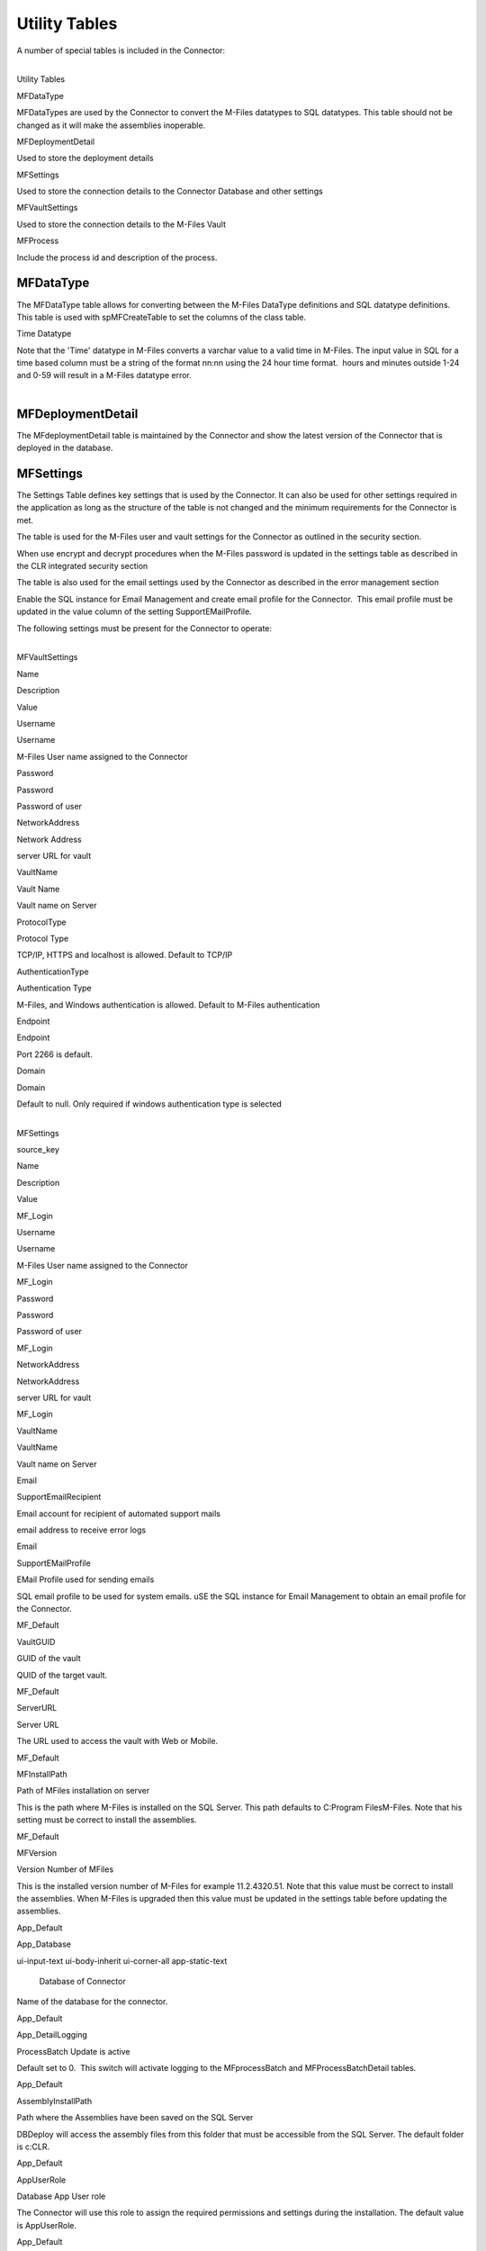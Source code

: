Utility Tables
==============

A number of special tables is included in the Connector:

.. container:: table-responsive

   | 

   .. container:: table-wrap

      Utility Tables

MFDataType

MFDataTypes are used by the Connector to convert the M-Files datatypes
to SQL datatypes. This table should not be changed as it will make the
assemblies inoperable.

MFDeploymentDetail

Used to store the deployment details

MFSettings

Used to store the connection details to the Connector Database and other
settings

MFVaultSettings

Used to store the connection details to the M-Files Vault

MFProcess

Include the process id and description of the process.



MFDataType
----------

The MFDataType table allows for converting between the M-Files DataType
definitions and SQL datatype definitions. This table is used with
spMFCreateTable to set the columns of the class table.

.. container:: confluence-information-macro confluence-information-macro-tip

   Time Datatype

   .. container:: confluence-information-macro-body

      Note that the 'Time' datatype in M-Files converts a varchar value
      to a valid time in M-Files. The input value in SQL for a time
      based column must be a string of the format nn:nn using the 24
      hour time format.  hours and minutes outside 1-24 and 0-59 will
      result in a M-Files datatype error.

| 



MFDeploymentDetail
------------------

The MFdeploymentDetail table is maintained by the Connector and show the
latest version of the Connector that is deployed in the database.



MFSettings
----------

The Settings Table defines key settings that is used by the Connector.
It can also be used for other settings required in the application as
long as the structure of the table is not changed and the minimum
requirements for the Connector is met.

The table is used for the M-Files user and vault settings for the
Connector as outlined in the security section.

When use encrypt and decrypt procedures when the M-Files password is
updated in the settings table as described in the CLR integrated
security section

The table is also used for the email settings used by the Connector as
described in the error management section

Enable the SQL instance for Email Management and create email profile
for the Connector.  This email profile must be updated in the value
column of the setting SupportEMailProfile.

The following settings must be present for the Connector to operate:

| 

.. container:: table-wrap

   MFVaultSettings

Name

Description

Value

Username

Username

M-Files User name assigned to the Connector

Password

Password

Password of user

NetworkAddress

Network Address

server URL for vault

VaultName

Vault Name

Vault name on Server

ProtocolType

Protocol Type

TCP/IP, HTTPS and localhost is allowed. Default to TCP/IP

AuthenticationType

Authentication Type

M-Files, and Windows authentication is allowed. Default to M-Files
authentication

Endpoint

Endpoint

Port 2266 is default.

Domain

Domain

Default to null. Only required if windows authentication type is
selected

.. container:: table-responsive

   | 

   .. container:: table-wrap

      MFSettings

source_key

Name

Description

Value

MF_Login

Username

Username

M-Files User name assigned to the Connector

MF_Login

Password

Password

Password of user

MF_Login

NetworkAddress

NetworkAddress

server URL for vault

MF_Login

VaultName

VaultName

Vault name on Server

Email

SupportEmailRecipient

Email account for recipient of automated support mails

email address to receive error logs

Email

SupportEMailProfile

EMail Profile used for sending emails

SQL email profile to be used for system emails. uSE the SQL instance for
Email Management to obtain an email profile for the Connector.

MF_Default

VaultGUID

GUID of the vault

QUID of the target vault.

MF_Default

ServerURL

Server URL

The URL used to access the vault with Web or Mobile.

MF_Default

MFInstallPath

Path of MFiles installation on server

This is the path where M-Files is installed on the SQL Server. This path
defaults to C:\Program Files\M-Files. Note that his setting must be
correct to install the assemblies.

MF_Default

MFVersion

Version Number of MFiles

This is the installed version number of M-Files for example
11.2.4320.51. Note that this value must be correct to install the
assemblies. When M-Files is upgraded then this value must be updated in
the settings table before updating the assemblies.

App_Default

App_Database

.. container::
ui-input-text ui-body-inherit ui-corner-all app-static-text

   .. container:: app-field-Description app-field

      Database of Connector

Name of the database for the connector.

App_Default

App_DetailLogging

ProcessBatch Update is active

Default set to 0.  This switch will activate logging to the
MFprocessBatch and MFProcessBatchDetail tables.

App_Default

AssemblyInstallPath

Path where the Assemblies have been saved on the SQL Server

DBDeploy will access the assembly files from this folder that must be
accessible from the SQL Server. The default folder is c:\CLR.

App_Default

AppUserRole

Database App User role

The Connector will use this role to assign the required permissions and
settings during the installation. The default value is AppUserRole.

App_Default

AppUser

Database App User

The connector will use this login account as the user account. The
default value is MFSQLConnect.

| 

| 

| 

| 

| 

Error messages will be send by email to the email address in the setting
SupportEmailRecipient

An example of such an email is below 



MFProcess table
---------------

Several process_IDs are used as a standard by the Connector to indicate
the status of a record in the ClassTable for processing. These IDs are
defined in the Process table. The following process_id are predefined
and must be retained in the settings table. Additional processes that is
application specific may be added to the table.

| 
